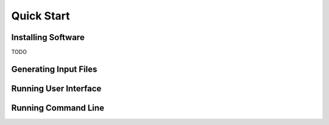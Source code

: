 
Quick Start
==================================

Installing Software
------------------------------

TODO

Generating Input Files
------------------------------



Running User Interface
------------------------------


Running Command Line
------------------------------
